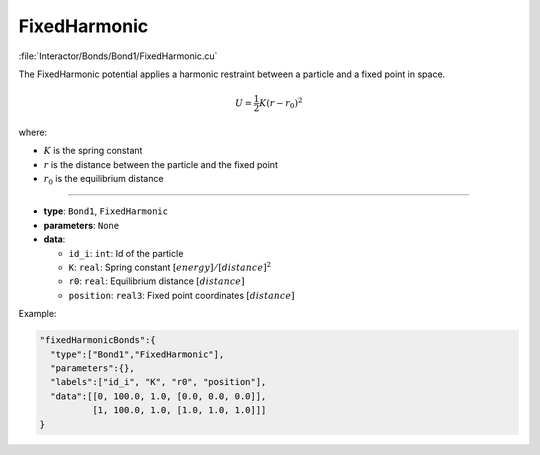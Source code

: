 FixedHarmonic
-------------

:file:`Interactor/Bonds/Bond1/FixedHarmonic.cu`

The FixedHarmonic potential applies a harmonic restraint between a particle and a fixed point in space.

.. math::

    U = \frac{1}{2}K(r - r_0)^2

where:

* :math:`K` is the spring constant
* :math:`r` is the distance between the particle and the fixed point
* :math:`r_0` is the equilibrium distance

----

* **type**: ``Bond1``, ``FixedHarmonic``
* **parameters**: ``None``
* **data**:

  * ``id_i``: ``int``: Id of the particle
  * ``K``: ``real``: Spring constant :math:`[energy]/[distance]^2`
  * ``r0``: ``real``: Equilibrium distance :math:`[distance]`
  * ``position``: ``real3``: Fixed point coordinates :math:`[distance]`

Example:

.. code-block::

   "fixedHarmonicBonds":{
     "type":["Bond1","FixedHarmonic"],
     "parameters":{},
     "labels":["id_i", "K", "r0", "position"],
     "data":[[0, 100.0, 1.0, [0.0, 0.0, 0.0]],
             [1, 100.0, 1.0, [1.0, 1.0, 1.0]]]
   }
